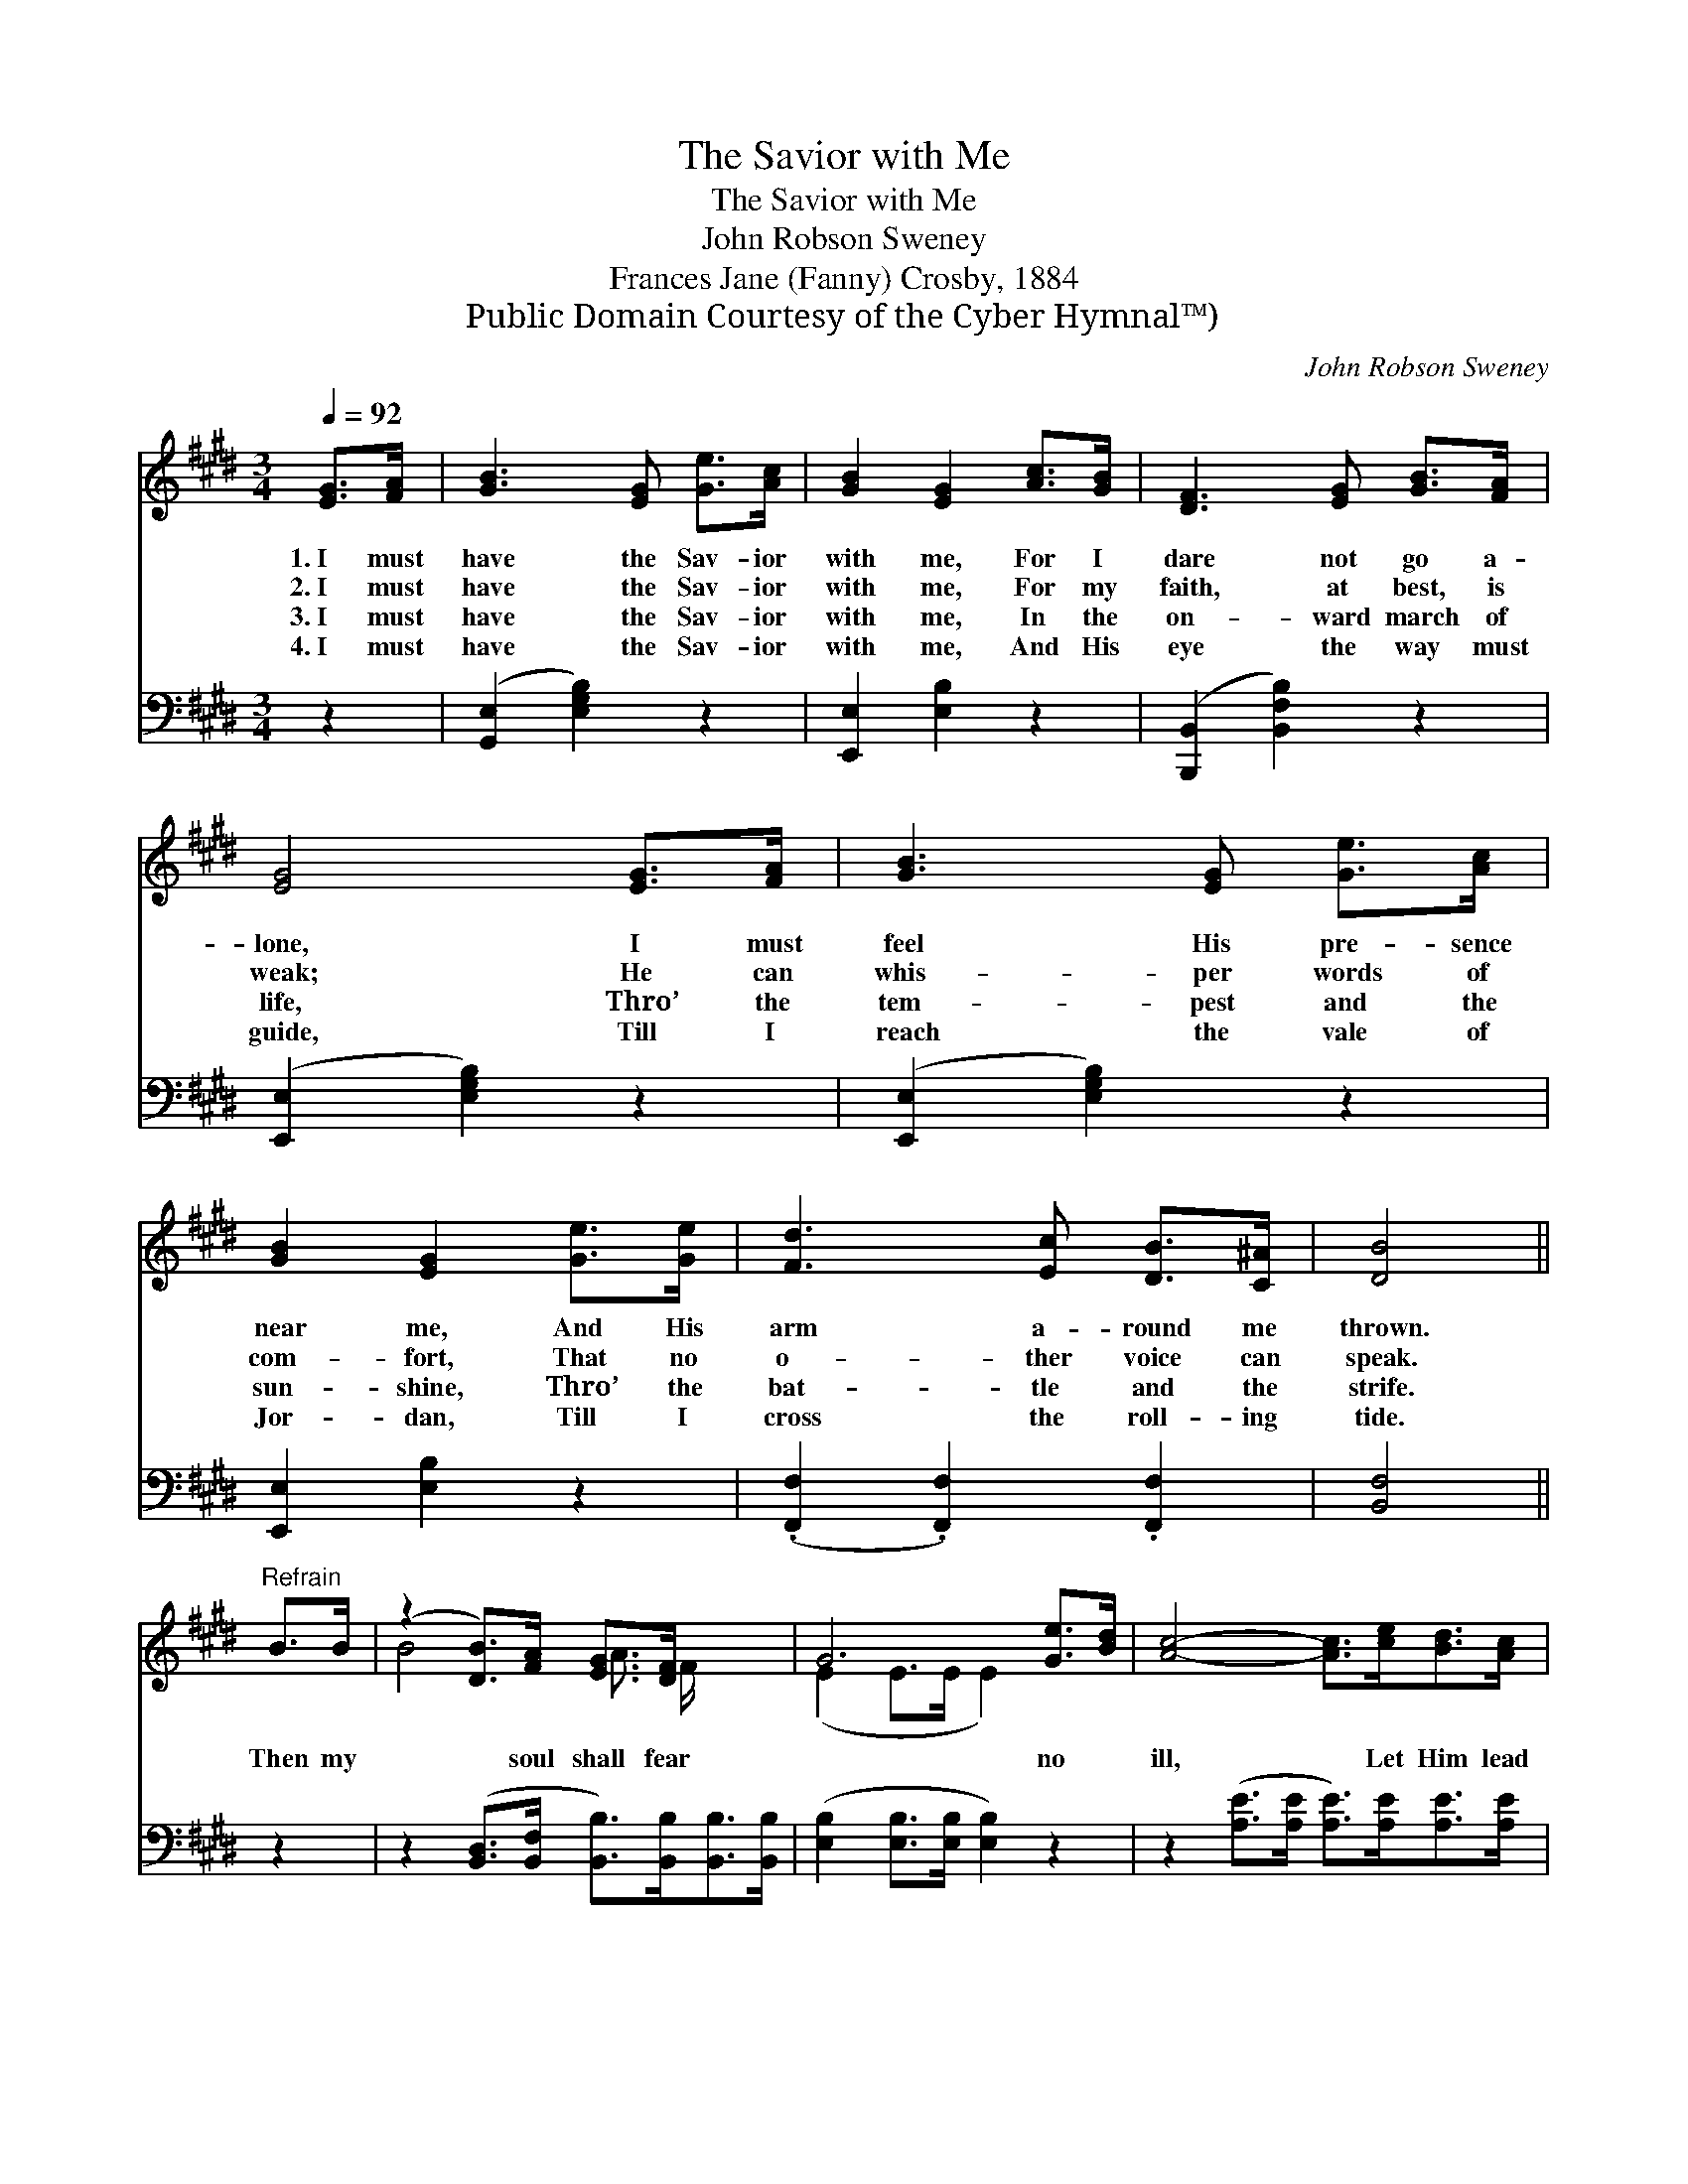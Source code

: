 X:1
T:The Savior with Me
T:The Savior with Me
T:John Robson Sweney
T:Frances Jane (Fanny) Crosby, 1884
T:Public Domain Courtesy of the Cyber Hymnal™)
C:John Robson Sweney
Z:Public Domain
Z:Courtesy of the Cyber Hymnal™)
%%score ( 1 2 ) ( 3 4 )
L:1/8
Q:1/4=92
M:3/4
K:E
V:1 treble 
V:2 treble 
V:3 bass 
V:4 bass 
V:1
 [EG]>[FA] | [GB]3 [EG] [Ge]>[Ac] | [GB]2 [EG]2 [Ac]>[GB] | [DF]3 [EG] [GB]>[FA] | %4
w: 1.~I must|have the Sav- ior|with me, For I|dare not go a-|
w: 2.~I must|have the Sav- ior|with me, For my|faith, at best, is|
w: 3.~I must|have the Sav- ior|with me, In the|on- ward march of|
w: 4.~I must|have the Sav- ior|with me, And His|eye the way must|
 [EG]4 [EG]>[FA] | [GB]3 [EG] [Ge]>[Ac] | [GB]2 [EG]2 [Ge]>[Ge] | [Fd]3 [Ec] [DB]>[C^A] | [DB]4 || %9
w: lone, I must|feel His pre- sence|near me, And His|arm a- round me|thrown.|
w: weak; He can|whis- per words of|com- fort, That no|o- ther voice can|speak.|
w: life, Thro’ the|tem- pest and the|sun- shine, Thro’ the|bat- tle and the|strife.|
w: guide, Till I|reach the vale of|Jor- dan, Till I|cross the roll- ing|tide.|
"^Refrain" B>B | (z2 [DB]>)[FA] [EG]>[DF] x2 | G6 [Ge]>[Bd] | [Ac]4- [Ac]>[ce][Bd]>[Ac] | %13
w: ||||
w: Then my|* soul shall fear|* no *|ill, * Let Him lead|
w: ||||
w: ||||
 [GB]6 B>B | (z2 [Ge]>)[EG] [DA]>[EB] x2 | [Ed]2 [Ec]4 [EA]>[CF] | [B,E]2 [EG]2 [DG]3 [B,F] | %17
w: ||||
w: me where He|* will, I will|* go with- out|a mur- mur, And|
w: ||||
w: ||||
 [B,E]4 |] %18
w: |
w: His|
w: |
w: |
V:2
 x2 | x6 | x6 | x6 | x6 | x6 | x6 | x6 | x4 || x2 | B4- A3/2 F/ x2 | (E2 E>E E2) x2 | x8 | x8 | %14
 e4 G3/2 G/ x2 | x8 | x8 | x4 |] %18
V:3
 z2 | ([G,,E,]2 [E,G,B,]2) z2 | [E,,E,]2 [E,B,]2 z2 | ([B,,,B,,]2 [B,,F,B,]2) z2 | %4
 ([E,,E,]2 [E,G,B,]2) z2 | ([E,,E,]2 [E,G,B,]2) z2 | [E,,E,]2 [E,B,]2 z2 | %7
 (.[F,,F,]2 .[F,,F,]2) .[F,,F,]2 | [B,,F,]4 || z2 | %10
 z2 ([B,,D,]>[B,,F,] [B,,B,]>)[B,,B,][B,,B,]>[B,,B,] | ([E,B,]2 [E,B,]>[E,B,] [E,B,]2) z2 | %12
 z2 ([A,E]>[A,E] [A,E]>)[A,E][A,E]>[A,E] | ([E,E]2 [E,E]>[E,E] [E,E]2) z2 | %14
 z2 ([E,B,]>[E,B,] [E,B,]>)[E,B,][F,B,]>[G,B,] | A,2 A,4 [A,,C]>[A,,A,] | %16
 [B,,G,]2 [B,,B,]2 [B,,B,]3 [B,,A,] | [E,G,]4 |] %18
V:4
 x2 | x6 | x6 | x6 | x6 | x6 | x6 | x6 | x4 || x2 | x8 | x8 | x8 | x8 | x8 | A,2 A,4 x2 | x8 | %17
 x4 |] %18

